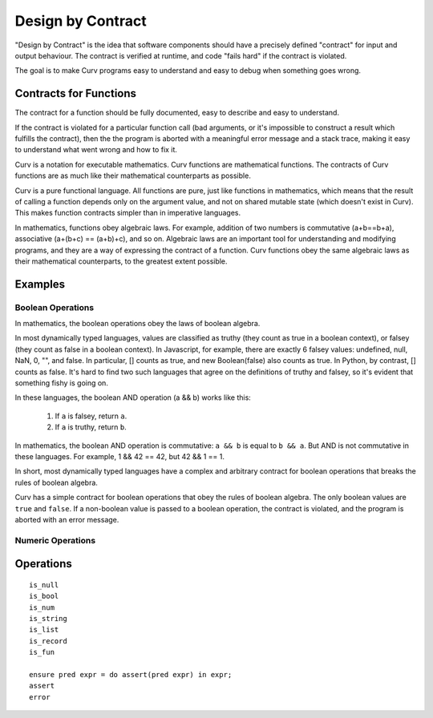 Design by Contract
==================

"Design by Contract" is the idea that software components should have
a precisely defined "contract" for input and output behaviour.
The contract is verified at runtime, and code "fails hard" if the contract
is violated.

The goal is to make Curv programs easy to understand and easy to debug
when something goes wrong.

Contracts for Functions
-----------------------
The contract for a function should be fully documented,
easy to describe and easy to understand.

If the contract is violated for a particular function call (bad arguments,
or it's impossible to construct a result which fulfills the contract), then
the the program is aborted with a meaningful error message and a stack trace,
making it easy to understand what went wrong and how to fix it.

Curv is a notation for executable mathematics.
Curv functions are mathematical functions.
The contracts of Curv functions are as much like their
mathematical counterparts as possible.

Curv is a pure functional language. All functions are pure, just like functions
in mathematics, which means that the result of calling a function depends only
on the argument value, and not on shared mutable state (which doesn't exist in Curv).
This makes function contracts simpler than in imperative languages.

In mathematics, functions obey algebraic laws.
For example, addition of two numbers is commutative (a+b==b+a),
associative (a+(b+c) == (a+b)+c), and so on.
Algebraic laws are an important tool for understanding and modifying programs,
and they are a way of expressing the contract of a function.
Curv functions obey the same algebraic laws as their mathematical counterparts,
to the greatest extent possible.

Examples
--------
Boolean Operations
~~~~~~~~~~~~~~~~~~
In mathematics, the boolean operations obey the laws of boolean algebra.

In most dynamically typed languages, values are classified as truthy (they count
as true in a boolean context), or falsey (they count as false in a boolean context).
In Javascript, for example, there are exactly 6 falsey values:
undefined, null, NaN, 0, "", and false.
In particular, [] counts as true, and new Boolean(false) also counts as true.
In Python, by contrast, [] counts as false.
It's hard to find two such languages that agree on the definitions of truthy and falsey,
so it's evident that something fishy is going on.

In these languages, the boolean AND operation (a && b) works like this:

 1. If ``a`` is falsey, return ``a``.
 2. If ``a`` is truthy, return ``b``.

In mathematics, the boolean AND operation is commutative: ``a && b``
is equal to ``b && a``. But AND is not commutative in these languages.
For example, 1 && 42 == 42, but 42 && 1 == 1.

In short, most dynamically typed languages have a complex and arbitrary contract
for boolean operations that breaks the rules of boolean algebra.

Curv has a simple contract for boolean operations that obey the rules of boolean algebra.
The only boolean values are ``true`` and ``false``.
If a non-boolean value is passed to a boolean operation, the contract is violated,
and the program is aborted with an error message.

Numeric Operations
~~~~~~~~~~~~~~~~~~

Operations
----------

::

  is_null
  is_bool
  is_num
  is_string
  is_list
  is_record
  is_fun

  ensure pred expr = do assert(pred expr) in expr;
  assert
  error

